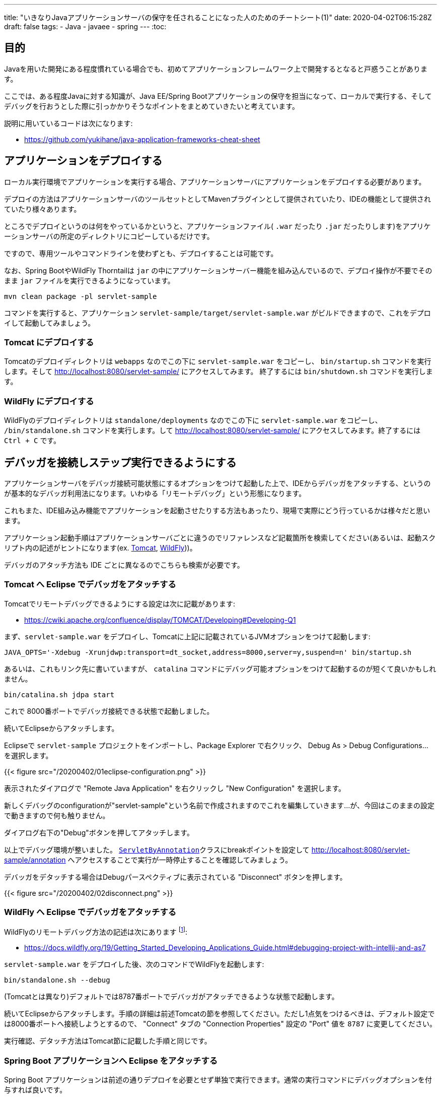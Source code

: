 ---
title: "いきなりJavaアプリケーションサーバの保守を任されることになった人のためのチートシート(1)"
date: 2020-04-02T06:15:28Z
draft: false
tags:
  - Java
  - javaee
  - spring
---
:toc:

== 目的

Javaを用いた開発にある程度慣れている場合でも、初めてアプリケーションフレームワーク上で開発するとなると戸惑うことがあります。

ここでは、ある程度Javaに対する知識が、Java EE/Spring Bootアプリケーションの保守を担当になって、ローカルで実行する、そしてデバッグを行おうとした際に引っかかりそうなポイントをまとめていきたいと考えています。

説明に用いているコードは次になります:

* https://github.com/yukihane/java-application-frameworks-cheat-sheet

== アプリケーションをデプロイする

ローカル実行環境でアプリケーションを実行する場合、アプリケーションサーバにアプリケーションをデプロイする必要があります。

デプロイの方法はアプリケーションサーバのツールセットとしてMavenプラグインとして提供されていたり、IDEの機能として提供されていたり様々あります。

ところでデプロイというのは何をやっているかというと、アプリケーションファイル( `.war` だったり `.jar` だったりします)をアプリケーションサーバの所定のディレクトリにコピーしているだけです。

ですので、専用ツールやコマンドラインを使わずとも、デプロイすることは可能です。

なお、Spring BootやWildFly Thorntailは `jar` の中にアプリケーションサーバー機能を組み込んでいるので、デプロイ操作が不要でそのまま `jar` ファイルを実行できるようになっています。

 mvn clean package -pl servlet-sample

コマンドを実行すると、アプリケーション `servlet-sample/target/servlet-sample.war` がビルドできますので、これをデプロイして起動してみましょう。

=== Tomcat にデプロイする

Tomcatのデプロイディレクトリは `webapps` なのでこの下に `servlet-sample.war` をコピーし、 `bin/startup.sh` コマンドを実行します。そして http://localhost:8080/servlet-sample/ にアクセスしてみます。 終了するには `bin/shutdown.sh` コマンドを実行します。

=== WildFly にデプロイする

WildFlyのデプロイディレクトリは `standalone/deployments` なのでこの下に `servlet-sample.war` をコピーし、 `/bin/standalone.sh` コマンドを実行します。して http://localhost:8080/servlet-sample/ にアクセスしてみます。終了するには `Ctrl + C` です。

== デバッガを接続しステップ実行できるようにする

アプリケーションサーバをデバッガ接続可能状態にするオプションをつけて起動した上で、IDEからデバッガをアタッチする、というのが基本的なデバッガ利用法になります。いわゆる「リモートデバッグ」という形態になります。

これもまた、IDE組み込み機能でアプリケーションを起動させたりする方法もあったり、現場で実際にどう行っているかは様々だと思います。

アプリケーション起動手順はアプリケーションサーバごとに違うのでリファレンスなど記載箇所を検索してください(あるいは、起動スクリプト内の記述がヒントになります(ex. https://github.com/apache/tomcat/blob/9.0.33/bin/catalina.sh#L632-L641[Tomcat], https://github.com/wildfly/wildfly-core/blob/11.0.0.Final/core-feature-pack/src/main/resources/content/bin/standalone.sh#L3[WildFly]))。

デバッガのアタッチ方法も IDE ごとに異なるのでこちらも検索が必要です。

=== Tomcat へ Eclipse でデバッガをアタッチする

Tomcatでリモートデバッグできるようにする設定は次に記載があります:

* https://cwiki.apache.org/confluence/display/TOMCAT/Developing#Developing-Q1

まず、`servlet-sample.war` をデプロイし、Tomcatに上記に記載されているJVMオプションをつけて起動します:

 JAVA_OPTS='-Xdebug -Xrunjdwp:transport=dt_socket,address=8000,server=y,suspend=n' bin/startup.sh
 
あるいは、これもリンク先に書いていますが、 `catalina` コマンドにデバッグ可能オプションをつけて起動するのが短くて良いかもしれません。

 bin/catalina.sh jdpa start

これで 8000番ポートでデバッガ接続できる状態で起動しました。

続いてEclipseからアタッチします。

Eclipseで `servlet-sample` プロジェクトをインポートし、Package Explorer で右クリック、 Debug As > Debug Configurations... を選択します。

{{< figure src="/20200402/01eclipse-configuration.png" >}}

表示されたダイアログで "Remote Java Application" を右クリックし "New Configuration" を選択します。

新しくデバッグのconfigurationが"servlet-sample"という名前で作成されますのでこれを編集していきます…が、今回はこのままの設定で動きますので何も触りません。

ダイアログ右下の"Debug"ボタンを押してアタッチします。

以上でデバッグ環境が整いました。 https://github.com/yukihane/java-application-frameworks-cheat-sheet/blob/5ac9fdcd16886ad43d9804750bc0943ccc1b6709/servlet-sample/src/main/java/jp/himeji_cs/example/servlet/ServletByAnnotation.java#L22[`ServletByAnnotation`]クラスにbreakポイントを設定して http://localhost:8080/servlet-sample/annotation へアクセスすることで実行が一時停止することを確認してみましょう。

デバッガをデタッチする場合はDebugパースペクティブに表示されている "Disconnect" ボタンを押します。

{{< figure src="/20200402/02disconnect.png" >}}

=== WildFly へ Eclipse でデバッガをアタッチする

WildFlyのリモートデバッグ方法の記述は次にあります footnote:[久しぶりにWildFlyのリファレンス見ましたが、以前にも増して混沌としていますね…]:

* https://docs.wildfly.org/19/Getting_Started_Developing_Applications_Guide.html#debugging-project-with-intellij-and-as7

`servlet-sample.war` をデプロイした後、次のコマンドでWildFlyを起動します:

 bin/standalone.sh --debug

(Tomcatとは異なり)デフォルトでは8787番ポートでデバッガがアタッチできるような状態で起動します。

続いてEclipseからアタッチします。手順の詳細は前述Tomcatの節を参照してください。ただし1点気をつけるべきは、デフォルト設定では8000番ポートへ接続しようとするので、 "Connect" タブの "Connection Properties" 設定の "Port" 値を `8787` に変更してください。

実行確認、デタッチ方法はTomcat節に記載した手順と同じです。

=== Spring Boot アプリケーションへ Eclipse をアタッチする

Spring Boot アプリケーションは前述の通りデプロイを必要とせず単独で実行できます。通常の実行コマンドにデバッグオプションを付与すれば良いです。

`spring-boot-sample` プロジェクトをビルドします:

  mvn clean package -pl spring-boot-sample

作成された `spring-boot-sample-0.0.1-SNAPSHOT.jar` をデバッガアタッチ可能な状態で起動します:

 java -Xdebug -Xrunjdwp:transport=dt_socket,server=y,suspend=n,address=8000 \
 -jar spring-boot-sample/target/spring-boot-sample-0.0.1-SNAPSHOT.jar

Eclipseからアタッチする方法は前述Tomcat節と同じです。

また、Spring Bootアプリケーションにははじめから https://docs.spring.io/spring-boot/docs/current/maven-plugin/examples/run-debug.html[Spring Boot Maven Plugin]が組み込まれているため、こちらから起動することになるかもしれません。その場合はリンク先を参照してください。

=== その他のアプリケーションサーバ、IDEを利用する

ここまで書いてきて、次のサイトでも同じことについて言及しているの気づきました。WebLogic, Glassfish, Jetty, IntelliJなどについての言及もあるようでしたので参照してください:

* https://www.baeldung.com/spring-debugging
